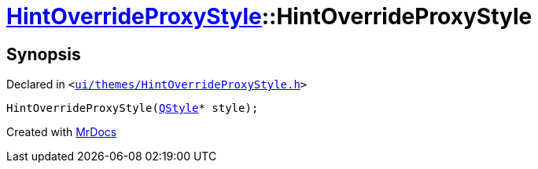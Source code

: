 [#HintOverrideProxyStyle-2constructor]
= xref:HintOverrideProxyStyle.adoc[HintOverrideProxyStyle]::HintOverrideProxyStyle
:relfileprefix: ../
:mrdocs:


== Synopsis

Declared in `&lt;https://github.com/PrismLauncher/PrismLauncher/blob/develop/ui/themes/HintOverrideProxyStyle.h#L28[ui&sol;themes&sol;HintOverrideProxyStyle&period;h]&gt;`

[source,cpp,subs="verbatim,replacements,macros,-callouts"]
----
HintOverrideProxyStyle(xref:QStyle.adoc[QStyle]* style);
----



[.small]#Created with https://www.mrdocs.com[MrDocs]#
